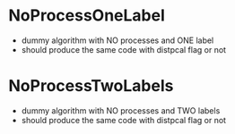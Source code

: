 * NoProcessOneLabel
- dummy algorithm with NO processes and ONE label
- should produce the same code with distpcal flag or not

* NoProcessTwoLabels
- dummy algorithm with NO processes and TWO labels
- should produce the same code with distpcal flag or not

